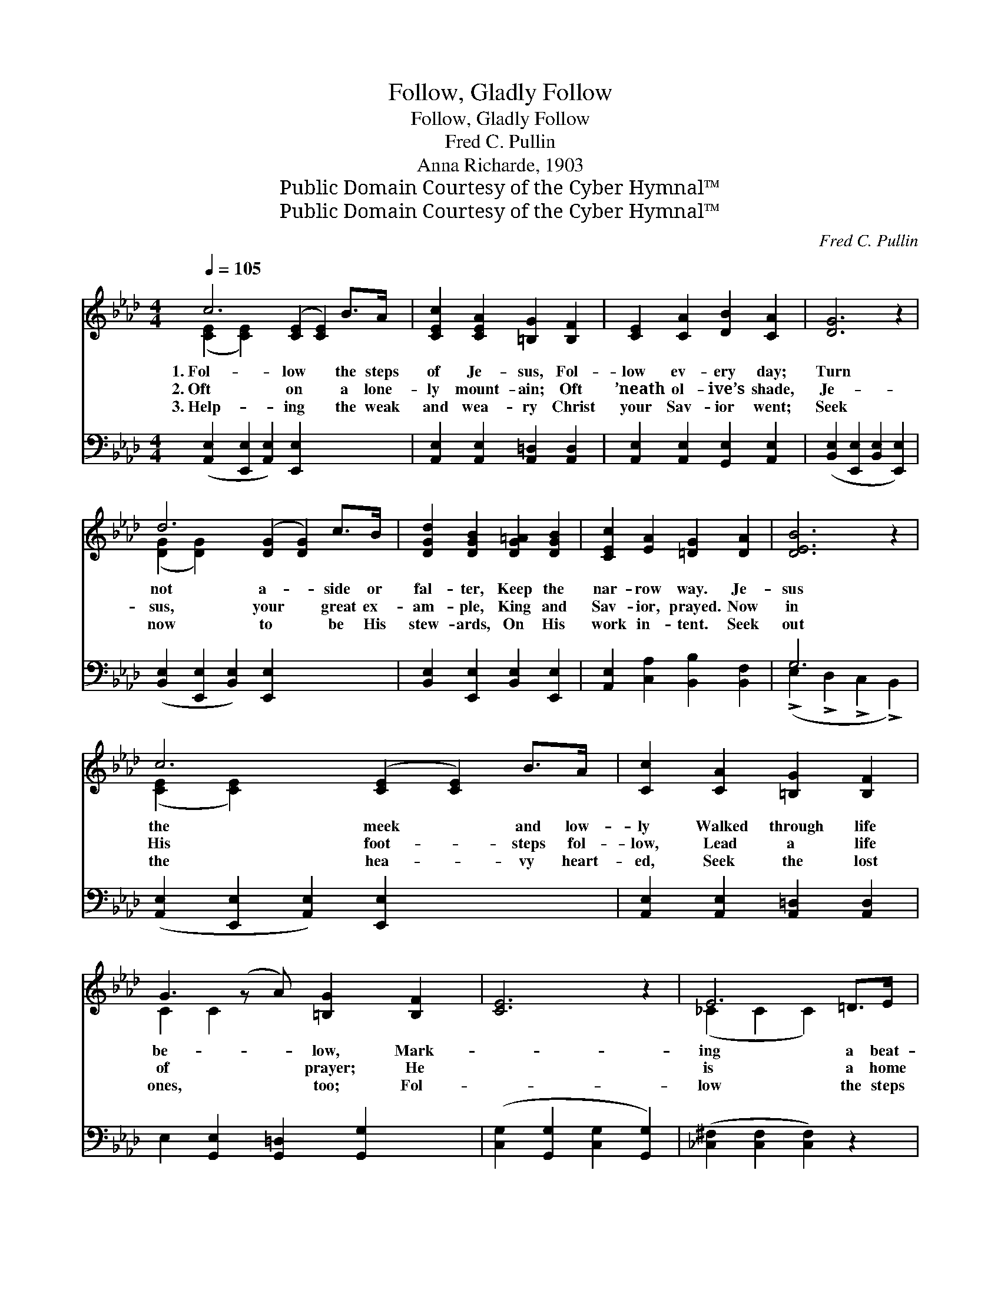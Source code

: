 X:1
T:Follow, Gladly Follow
T:Follow, Gladly Follow
T:Fred C. Pullin
T:Anna Richarde, 1903
T:Public Domain Courtesy of the Cyber Hymnal™
T:Public Domain Courtesy of the Cyber Hymnal™
C:Fred C. Pullin
Z:Public Domain
Z:Courtesy of the Cyber Hymnal™
%%score ( 1 2 ) ( 3 4 )
L:1/8
Q:1/4=105
M:4/4
K:Ab
V:1 treble 
V:2 treble 
V:3 bass 
V:4 bass 
V:1
 c6 ([CE]2 [CE]2) B>A | [CEc]2 [CEA]2 [=B,G]2 [B,F]2 | [CE]2 [CA]2 [DB]2 [CA]2 | [DG]6 z2 | %4
w: 1.~Fol- low * the steps|of Je- sus, Fol-|low ev- ery day;|Turn|
w: 2.~Oft on * a lone-|ly mount- ain; Oft|’neath ol- ive’s shade,|Je-|
w: 3.~Help- ing * the weak|and wea- ry Christ|your Sav- ior went;|Seek|
 d6 ([DG]2 [DG]2) c>B | [DGd]2 [DGB]2 [DG=A]2 [DGB]2 | [CEc]2 [EA]2 [=DG]2 [DA]2 | [DEB]6 z2 | %8
w: not a- * side or|fal- ter, Keep the|nar- row way. Je-|sus|
w: sus, your * great ex-|am- ple, King and|Sav- ior, prayed. Now|in|
w: now to * be His|stew- ards, On His|work in- tent. Seek|out|
 c6 ([CE]2 [CE]2) B>A | [Cc]2 [CA]2 [=B,G]2 [B,F]2 | G3 (z A) [=B,G]2 [B,F]2 | [CE]6 z2 | E6 =D>E | %13
w: the meek * and low-|ly Walked through life|be- * low, Mark-||ing a beat-|
w: His foot- * steps fol-|low, Lead a life|of * prayer; He||is a home|
w: the hea- * vy heart-|ed, Seek the lost|ones, * too; Fol-||low the steps|
 [Ee]2 [EB]2 [E=d]2 [Ec]2 | [EB]2 A>_D [DG]2 [DF]2 | E6 ||"^Refrain" E2 | %17
w: en path- way; O,|in that path- way go.|||
w: pre- par- ing: You|shall His glo- ry share.|O,|fol-|
w: of Je- sus, Do|what He’d have you do.|||
 [EAce]2 [FA_c__e]2 [__EGBd]2 [EAc]2 | B4 [_DF]2 G>A | [Dc]2 [DB]2 [DG]2 [DB]2 | E6 E2 | %21
w: ||||
w: low, fol- low glad-|ly, In the path|your Lord hath trod;|He is|
w: ||||
 [DE]2 [DF]2 [DG]2 [DEd]2 | c3 z B [CFA]2 [^D^Fc]2 | [EGB]2 [EGBe]2 [=DG]2 [DF]2 | E6 E2 | %25
w: ||||
w: your light by day|and * night, He|* lead- eth you|to God;|
w: ||||
 [EAe]2 [FA_c__e]2 [__EGBd]2 [EAc]2 | B4 [_DF]2 A>A | [Dc]2 [DB]2 [DG]2 [DE]2 | %28
w: |||
w: O, fol- low, fol-|low glad- ly, There|are bless- ings on|
w: |||
 c6 ([C_E]2 [CE]2) [CEc]2 | [F=Acf]2 [FAc]2 [FBd]2 B2 | [EBe]2 [EGB]2 [EAc]2 [EAc]2 | %31
w: |||
w: the way; * Turn|* not a- side,|But watch your guide,|
w: |||
 [DAd]2 c>B [EAc]2 [_DEGB]2 | [CEA]6 z2 |] %33
w: ||
w: Who leads you to end-|less|
w: ||
V:2
 ([CE]2 [CE]2) x8 | x8 | x8 | x8 | ([DG]2 [DG]2) x8 | x8 | x8 | x8 | ([CE]2 [CE]2) x8 | x8 | %10
 C2 C2 x5 | x8 | (_C2 C2 C2) x2 | x8 | x2 =D2 x4 | E6 || E2 | x8 | (=D2 D2) =D2 x2 | x8 | %20
 (C2 C2 C2) E2 | x8 | [CE]2 [C=E]2 x5 | x8 | E6 E2 | x8 | (=D2 D2) =D2 x2 | x8 | [C=E]2 x10 | %29
 x6 B2 | x8 | x2 [=DA]2 x4 | x8 |] %33
V:3
 ([A,,E,]2 [E,,E,]2 [A,,E,]2) [E,,E,]2 x4 | [A,,E,]2 [A,,E,]2 [A,,=D,]2 [A,,D,]2 | %2
 [A,,E,]2 [A,,E,]2 [G,,E,]2 [A,,E,]2 | ([B,,E,]2 [E,,E,]2 [B,,E,]2 [E,,E,]2) | %4
 ([B,,E,]2 [E,,E,]2 [B,,E,]2) [E,,E,]2 x4 | [B,,E,]2 [E,,E,]2 [B,,E,]2 [E,,E,]2 | %6
 [A,,E,]2 [C,A,]2 [B,,B,]2 [B,,F,]2 | G,6 x2 | ([A,,E,]2 [E,,E,]2 [A,,E,]2) [E,,E,]2 x4 | %9
 [A,,E,]2 [A,,E,]2 [A,,=D,]2 [A,,D,]2 | E,2 [G,,E,]2 [G,,=D,]2 [G,,G,]2 x | %11
 ([C,G,]2 [G,,G,]2 [C,G,]2 [G,,G,]2) | ([_C,^F,]2 [C,F,]2 [C,F,]2) z2 | %13
 [B,,G,]2 [B,,G,]2 [=A,,^F,]2 [A,,F,]2 | [B,,G,]2 [B,,F,]2 [B,,B,]2 [B,,A,]2 | %15
 ([E,G,]2 D,2 E,,2) || z2 | C2 _C2 B,2 A,2 | ([F,A,]2 [B,,A,]2) [F,A,]2 [B,,A,]2 | %19
 [E,G,]2 [E,G,]2 [E,B,]2 [E,G,]2 | ([A,,A,]2 [E,,E,]2 [A,,A,]2) [C,A,]2 | %21
 [B,,G,]2 [B,,G,]2 [E,G,]2 [E,G,]2 | [A,,A,]2 [C,,C,]2 [F,,F,]2 [=A,,=A,]2 x | %23
 [B,,B,]2 [B,,B,]2 [B,,B,]2 [B,,A,]2 | ([E,G,]2 B,,2 E,,2) z2 | C2 _C2 B,2 A,2 | %26
 [F,A,]2 [B,,A,]2 [F,A,]2 [B,,A,]2 | [E,G,]2 [E,G,]2 [E,B,]2 [E,G,]2 | %28
 ([C,,C,]2 [=E,,=E,]2 [G,,G,]2) [C,,C,]2 x4 | [F,,F,]2 [=A,,=A,]2 [B,,B,]2 ([B,,B,][_A,,_A,]) | %30
 [G,,G,]2 [E,,E,]2 [A,,A,]2 [_G,,_G,]2 | [F,,F,]2 [B,,,B,,]2 [E,,E,]2 [E,,E,]2 | %32
 ([A,,A,]2 [E,,E,]2 [A,,,A,,]2) z2 |] %33
V:4
 x12 | x8 | x8 | x8 | x12 | x8 | x8 | (!>!E,2 !>!D,2 !>!C,2 !>!B,,2) | x12 | x8 | x9 | x8 | x8 | %13
 x8 | x8 | x6 || x2 | x8 | x8 | x8 | x8 | x8 | x9 | x8 | x8 | x8 | x8 | x8 | x12 | x8 | x8 | x8 | %32
 x8 |] %33

